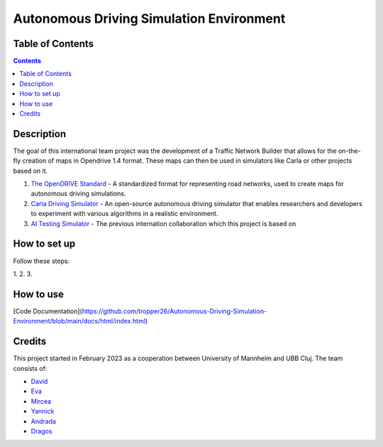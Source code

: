Autonomous Driving Simulation Environment
==========================================

Table of Contents
#################

.. contents::


Description
###########

The goal of this international team project was the development of a Traffic Network Builder that allows for the on-the-fly creation of maps in Opendrive 1.4 format. These maps can then be used in simulators like Carla or other projects based on it.

1. `The OpenDRIVE Standard <https://www.asam.net/standards/detail/opendrive/>`__ - A standardized format for representing road networks, used to create maps for autonomous driving simulations.
2. `Carla Driving Simulator <https://carla.org/>`__ - An open-source autonomous driving simulator that enables researchers and developers to experiment with various algorithms in a realistic environment.
3. `AI Testing Simulator <https://github.com/jodi106/AI_Testing_Simulator/>`__ - The previous internation collaboration which this project is based on


How to set up
#############

Follow these steps:

1. 
2. 
3. 


How to use
##########

[Code Documentation](https://github.com/tropper26/Autonomous-Driving-Simulation-Environment/blob/main/docs/html/index.html)


Credits
#######

This project started in February 2023 as a cooperation between University of Mannheim and UBB Cluj.
The team consists of:

* `David <https://github.com/tropper26/>`__
* `Eva <https://github.com/eva128/>`__
* `Mircea <https://github.com/IlinaMn/>`__
* `Yannick <https://github.com/YannickLa/>`__
* `Andrada <https://github.com/andradademian/>`__
* `Dragos <https://github.com/Gustyx/>`__


